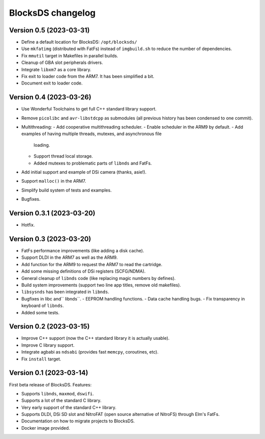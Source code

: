 ##################
BlocksDS changelog
##################

Version 0.5 (2023-03-31)
========================

- Define a default location for BlocksDS: ``/opt/blocksds/``
- Use ``mkfatimg`` (distributed with FatFs) instead of ``imgbuild.sh`` to reduce
  the number of dependencies.
- Fix ``mmutil`` target in Makefiles in parallel builds.
- Cleanup of GBA slot peripherals drivers.
- Integrate ``libxm7`` as a core library.
- Fix exit to loader code from the ARM7. It has been simplified a bit.
- Document exit to loader code.

Version 0.4 (2023-03-26)
========================

- Use Wonderful Toolchains to get full C++ standard library support.
- Remove ``picolibc`` and ``avr-libstdcpp`` as submodules (all previous history
  has been condensed to one commit).
- Multithreading:
  - Add cooperative multithreading scheduler.
  - Enable scheduler in the ARM9 by default.
  - Add examples of having multiple threads, mutexes, and asynchronous file
    loading.
  - Support thread local storage.
  - Added mutexes to problematic parts of ``libnds`` and FatFs.
- Add initial support and example of DSi camera (thanks, asie!).
- Support ``malloc()`` in the ARM7.
- Simplify build system of tests and examples.
- Bugfixes.

Version 0.3.1 (2023-03-20)
==========================

- Hotfix.

Version 0.3 (2023-03-20)
========================

- FatFs performance improvements (like adding a disk cache).
- Support DLDI in the ARM7 as well as the ARM9.
- Add function for the ARM9 to request the ARM7 to read the cartridge.
- Add some missing definitions of DSi registers (SCFG/NDMA).
- General cleanup of ``libnds`` code (like replacing magic numbers by defines).
- Build system improvements (support two line app titles, remove old makefiles).
- ``libsysnds`` has been integrated in ``libnds``.
- Bugfixes in libc and`` libnds``.
  - EEPROM handling functions.
  - Data cache handling bugs.
  - Fix transparency in keyboard of ``libnds``.
- Added some tests.

Version 0.2 (2023-03-15)
========================

- Improve C++ support (now the C++ standard library it is actually usable).
- Improve C library support.
- Integrate agbabi as ``ndsabi`` (provides fast ``memcpy``, coroutines, etc).
- Fix ``install`` target.

Version 0.1 (2023-03-14)
========================

First beta release of BlocksDS. Features:

- Supports ``libnds``, ``maxmod``, ``dswifi``.
- Supports a lot of the standard C library.
- Very early support of the standard C++ library.
- Supports DLDI, DSi SD slot and NitroFAT (open source alternative of NitroFS)
  through Elm's FatFs.
- Documentation on how to migrate projects to BlocksDS.
- Docker image provided.

